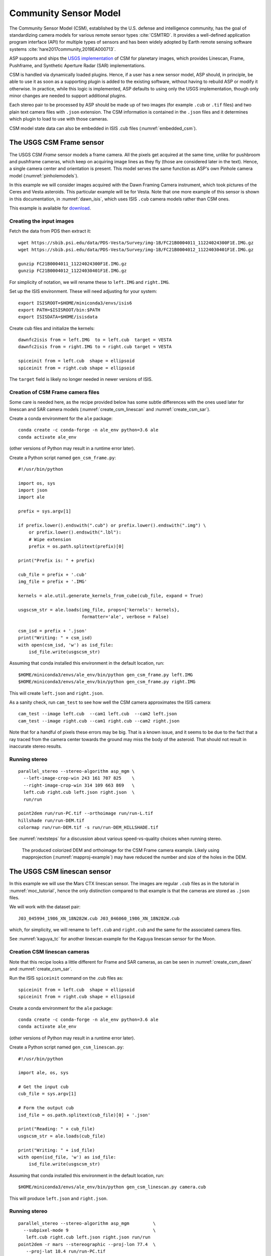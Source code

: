 .. _csm:

Community Sensor Model
----------------------

The Community Sensor Model (CSM), established by the U.S. defense
and intelligence community, has the goal of standardizing camera
models for various remote sensor types :cite:`CSMTRD`. It provides
a well-defined application program interface (API) for multiple
types of sensors and has been widely adopted by Earth remote sensing
software systems :cite:`hare2017community,2019EA000713`.

ASP supports and ships the `USGS implementation
<https://github.com/USGS-Astrogeology/usgscsm>`_ of CSM for planetary images,
which provides Linescan, Frame, Pushframe, and Synthetic Aperture Radar (SAR)
implementations.

CSM is handled via dynamically loaded plugins. Hence, if a user has a
new sensor model, ASP should, in principle, be able to use it as soon
as a supporting plugin is added to the existing software, without
having to rebuild ASP or modify it otherwise. In practice, while this
logic is implemented, ASP defaults to using only the USGS
implementation, though only minor changes are needed to support
additional plugins.

Each stereo pair to be processed by ASP should be made up of two
images (for example ``.cub`` or ``.tif`` files) and two plain
text camera files with ``.json`` extension. The CSM information is
contained in the ``.json`` files and it determines which plugin to
load to use with those cameras. 

CSM model state data can also be embedded in ISIS .cub files
(:numref:`embedded_csm`).

.. _csm_frame:

The USGS CSM Frame sensor
~~~~~~~~~~~~~~~~~~~~~~~~~

The USGS CSM *Frame* sensor models a frame camera. All the
pixels get acquired at the same time, unlike for pushbroom and
pushframe cameras, which keep on acquiring image lines as they fly
(those are considered later in the text). Hence, a single camera
center and orientation is present. This model serves the same function
as ASP's own Pinhole camera model (:numref:`pinholemodels`).

In this example we will consider images acquired with the Dawn
Framing Camera instrument, which took pictures of the Ceres and Vesta
asteroids. This particular example will be for Vesta. Note that one
more example of this sensor is shown in this documentation, in
:numref:`dawn_isis`, which uses ISIS ``.cub`` camera models rather
than CSM ones.

This example is available for `download <https://github.com/NeoGeographyToolkit/StereoPipelineSolvedExamples>`_.


Creating the input images
^^^^^^^^^^^^^^^^^^^^^^^^^

Fetch the data from PDS then extract it::

    wget https://sbib.psi.edu/data/PDS-Vesta/Survey/img-1B/FC21B0004011_11224024300F1E.IMG.gz
    wget https://sbib.psi.edu/data/PDS-Vesta/Survey/img-1B/FC21B0004012_11224030401F1E.IMG.gz
      
    gunzip FC21B0004011_11224024300F1E.IMG.gz 
    gunzip FC21B0004012_11224030401F1E.IMG.gz

For simplicity of notation, we will rename these to ``left.IMG`` and ``right.IMG``.

Set up the ISIS environment. These will need adjusting for your system::

    export ISISROOT=$HOME/miniconda3/envs/isis6
    export PATH=$ISISROOT/bin:$PATH
    export ISISDATA=$HOME/isisdata

Create cub files and initialize the kernels::

    dawnfc2isis from = left.IMG  to = left.cub  target = VESTA
    dawnfc2isis from = right.IMG to = right.cub target = VESTA

    spiceinit from = left.cub  shape = ellipsoid
    spiceinit from = right.cub shape = ellipsoid

The ``target`` field is likely no longer needed in newer versions of
ISIS.

.. _create_csm_dawn:

Creation of CSM Frame camera files
^^^^^^^^^^^^^^^^^^^^^^^^^^^^^^^^^^

Some care is needed here, as the recipe provided below has some subtle
differences with the ones used later for linescan and SAR camera
models (:numref:`create_csm_linescan` and :numref:`create_csm_sar`).

Create a conda environment for the ``ale`` package::

    conda create -c conda-forge -n ale_env python=3.6 ale  
    conda activate ale_env

(other versions of Python may result in a runtime error later). 

Create a Python script named ``gen_csm_frame.py``::

    #!/usr/bin/python
    
    import os, sys
    import json
    import ale
    
    prefix = sys.argv[1]
    
    if prefix.lower().endswith(".cub") or prefix.lower().endswith(".img") \
        or prefix.lower().endswith(".lbl"):
        # Wipe extension
        prefix = os.path.splitext(prefix)[0]
    
    print("Prefix is: " + prefix)
    
    cub_file = prefix + '.cub'
    img_file = prefix + '.IMG'
    
    kernels = ale.util.generate_kernels_from_cube(cub_file, expand = True)
    
    usgscsm_str = ale.loads(img_file, props={'kernels': kernels},
                            formatter='ale', verbose = False)
    
    csm_isd = prefix + '.json'
    print("Writing: " + csm_isd)
    with open(csm_isd, 'w') as isd_file:
        isd_file.write(usgscsm_str)

Assuming that conda installed this environment in the default location,
run::

    $HOME/miniconda3/envs/ale_env/bin/python gen_csm_frame.py left.IMG
    $HOME/miniconda3/envs/ale_env/bin/python gen_csm_frame.py right.IMG

This will create ``left.json`` and ``right.json``.

As a sanity check, run ``cam_test`` to see how well the CSM camera
approximates the ISIS camera::

    cam_test --image left.cub  --cam1 left.cub  --cam2 left.json
    cam_test --image right.cub --cam1 right.cub --cam2 right.json

Note that for a handful of pixels these errors may be big. That is a
known issue, and it seems to be due to the fact that a ray traced from
the camera center towards the ground may miss the body of the asteroid.
That should not result in inaccurate stereo results.

Running stereo
^^^^^^^^^^^^^^

::

    parallel_stereo --stereo-algorithm asp_mgm \
      --left-image-crop-win 243 161 707 825    \
      --right-image-crop-win 314 109 663 869   \
      left.cub right.cub left.json right.json  \
      run/run

    point2dem run/run-PC.tif --orthoimage run/run-L.tif 
    hillshade run/run-DEM.tif 
    colormap run/run-DEM.tif -s run/run-DEM_HILLSHADE.tif 

See :numref:`nextsteps` for a discussion about various
speed-vs-quality choices when running stereo.

.. figure:: ../images/CSM_Frame.png
   :name: CSM_Frame_example

   The produced colorized DEM and orthoimage for the CSM Frame camera
   example. Likely using mapprojection (:numref:`mapproj-example`)
   may have reduced the number and size of the holes in the DEM.

The USGS CSM linescan sensor
~~~~~~~~~~~~~~~~~~~~~~~~~~~~

In this example we will use the Mars CTX linescan sensor. The images are regular
``.cub`` files as in the tutorial in :numref:`moc_tutorial`, hence the only
distinction compared to that example is that the cameras are stored as ``.json``
files.

We will work with the dataset pair::

     J03_045994_1986_XN_18N282W.cub J03_046060_1986_XN_18N282W.cub

which, for simplicity, we will rename to ``left.cub`` and ``right.cub``
and the same for the associated camera files.

See :numref:`kaguya_tc` for another linescan example for the Kaguya linescan
sensor for the Moon.

.. _create_csm_linescan:

Creation CSM linescan cameras
^^^^^^^^^^^^^^^^^^^^^^^^^^^^^

Note that this recipe looks a little different for Frame and SAR cameras,
as can be seen in :numref:`create_csm_dawn` and :numref:`create_csm_sar`.

Run the ISIS ``spiceinit`` command on the .cub files as::

    spiceinit from = left.cub  shape = ellipsoid
    spiceinit from = right.cub shape = ellipsoid

Create a conda environment for the ``ale`` package::

    conda create -c conda-forge -n ale_env python=3.6 ale  
    conda activate ale_env

(other versions of Python may result in a runtime error later). 

Create a Python script named ``gen_csm_linescan.py``::

    #!/usr/bin/python
    
    import ale, os, sys
    
    # Get the input cub
    cub_file = sys.argv[1]
    
    # Form the output cub
    isd_file = os.path.splitext(cub_file)[0] + '.json'
    
    print("Reading: " + cub_file)
    usgscsm_str = ale.loads(cub_file)
    
    print("Writing: " + isd_file)
    with open(isd_file, 'w') as isd_file:
        isd_file.write(usgscsm_str)

Assuming that conda installed this environment in the default location,
run::

    $HOME/miniconda3/envs/ale_env/bin/python gen_csm_linescan.py camera.cub

This will produce ``left.json`` and ``right.json``.

Running stereo
^^^^^^^^^^^^^^

::

    parallel_stereo --stereo-algorithm asp_mgm         \
      --subpixel-mode 9                                \
       left.cub right.cub left.json right.json run/run    
    point2dem -r mars --stereographic --proj-lon 77.4  \
       --proj-lat 18.4 run/run-PC.tif

Check the stereo convergence angle as printed during preprocessing
(:numref:`stereo_pairs`). If that angle is small, the results are not
going to be great.

See :numref:`nextsteps` for a discussion about various stereo
algorithms and speed-vs-quality choices.

The actual stereo session used is ``csm``, and here it will be
auto-detected based on the extension of the camera files. For
``point2dem`` we chose to use a stereographic projection centered at
some point in the area of interest. The fancier MGM algorithm could be
used by running this example with ``--stereo-algorithm asp_mgm``.

One can also run ``parallel_stereo`` with mapprojected images
(:numref:`mapproj-example`). The first step would be to create a
low-resolution smooth DEM from the previous cloud::

     point2dem  -r mars --stereographic --proj-lon 77.4 \
       --proj-lat 18.4 run/run-PC.tif --tr 120          \
       -o run/run-smooth

followed by mapprojecting onto it and redoing stereo::

    mapproject --tr 6 run/run-smooth-DEM.tif left.cub  \
      left.json left.map.tif
    mapproject --tr 6 run/run-smooth-DEM.tif right.cub \
     right.json right.map.tif
    parallel_stereo --stereo-algorithm asp_mgm         \
      --subpixel-mode 9                                \
      left.map.tif right.map.tif left.json right.json  \
      run_map/run run/run-smooth-DEM.tif

Notice how we used the same resolution for both images when
mapprojecting. That helps making the resulting images more similar and
reduces the processing time (:numref:`mapproj-res`).

.. _csm_wac:

CSM Pushframe sensor
~~~~~~~~~~~~~~~~~~~~

The USGS CSM *Pushframe* sensor models a pushframe camera.  The support for this sensor
is not fully mature, and some artifacts can be seen in the DEMs (per below).
 
What follows is an illustration of using this sensor with Lunar Reconnaissance
Orbiter (LRO) WAC images. 

This example, including the inputs, recipe, and produced terrain model
`can be downloaded <https://github.com/NeoGeographyToolkit/StereoPipelineSolvedExamples/releases/tag/LROWAC>`_.

Fetching the data
^^^^^^^^^^^^^^^^^

We will focus on the monochromatic images for this sensor. Visit:

   https://ode.rsl.wustl.edu/moon/indexproductsearch.aspx

Find the *Lunar Reconnaissance Orbiter -> Experiment Data Record Wide
Angle Camera - Mono (EDRWAM)* option.

Search either based on a longitude-latitude window, or near a notable
feature, such as a named crater.  We choose a couple of images having
the Tycho crater, with download links::

    http://pds.lroc.asu.edu/data/LRO-L-LROC-2-EDR-V1.0/LROLRC_0002/DATA/MAP/2010035/WAC/M119923055ME.IMG
    http://pds.lroc.asu.edu/data/LRO-L-LROC-2-EDR-V1.0/LROLRC_0002/DATA/MAP/2010035/WAC/M119929852ME.IMG

Fetch these with ``wget``.

Creation of .cub files
^^^^^^^^^^^^^^^^^^^^^^

We broadly follow the tutorial at :cite:`ohman2015procedure`. For a
dataset called ``image.IMG``, do::

    lrowac2isis from = image.IMG to = image.cub

This will create so-called *even* and *odd* datasets, with names like
``image.vis.even.cub`` and ``image.vis.odd.cub``.

Run ``spiceinit`` on them to set up the SPICE kernels::

    spiceinit from = image.vis.even.cub
    spiceinit from = image.vis.odd.cub

followed by ``lrowaccal`` to adjust the image intensity::

    lrowaccal from = image.vis.even.cub to = image.vis.even.cal.cub
    lrowaccal from = image.vis.odd.cub  to = image.vis.odd.cal.cub

All these .cub files can be visualized with ``stereo_gui``. It can be
seen that instead of a single contiguous image we have a set of narrow
horizontal framelets, with some of these in the even and some in the odd
cub file. The framelets may also be recorded in reverse.

Production of seamless mapprojected images
^^^^^^^^^^^^^^^^^^^^^^^^^^^^^^^^^^^^^^^^^^

This is not needed for stereo, but may be useful for readers who would
like to produce image mosaics using ``cam2map``.

::

    cam2map from = image.vis.even.cal.cub to = image.vis.even.cal.map.cub
    cam2map from = image.vis.odd.cal.cub  to = image.vis.odd.cal.map.cub  \
      map = image.vis.even.cal.map.cub matchmap = true

Note how in the second ``cam2map`` call we used the ``map`` and
``matchmap`` arguments. This is to ensure that both of these output
images have the same resolution and projection. In particular, if more
datasets are present, it is suggested for all of them to use the same
previously created .cub file as a map reference.  That because stereo
works a lot better on mapprojected images with the same ground
resolution. For more details see :numref:`mapproj-example` and
:numref:`mapproj_with_cam2map`.

To verify that the obtained images have the same ground resolution, do::

    gdalinfo image.vis.even.cal.map.cub | grep -i "pixel size"
    gdalinfo image.vis.odd.cal.map.cub  | grep -i "pixel size"

(see :numref:`gdal_tools` regarding this tool).

The fusion happens as::

    ls image.vis.even.cal.map.cub image.vis.odd.cal.map.cub  > image.txt
    noseam fromlist = image.txt to = image.noseam.cub SAMPLES=73 LINES=73

The obtained file ``image.noseam.cub`` may still have some small artifacts
but should be overall reasonably good. 

Stitching the raw even and odd images
^^^^^^^^^^^^^^^^^^^^^^^^^^^^^^^^^^^^^

This requires ISIS newer than version 6.0, or the latest development code.

For each image in the stereo pair, stitch the even and odd datasets::

    framestitch even = image.vis.even.cal.cub odd = image.vis.odd.cal.cub \
      to = image.cub flip = true num_lines_overlap = 2

The ``flip`` flag is needed if the order of framelets is reversed
relative to what the image is expected to show.

The parameter ``num_lines_overlap`` is used to remove a total of this
many lines from each framelet (half at the top and half at the bottom)
before stitching, in order to deal with the fact that the even and odd
framelets have a little overlap, and that they also tend to have artifacts
due to some pixels flagged as invalid in each first and last framelet
row.

The CSM camera models will assume that this parameter is set at 2, so
it should not be modified. Note however that WAC framelets may overlap
by a little more than that, so resulting DEMs may have some artifacts
at framelet borders, as can be seen further down.

Creation of CSM WAC cameras
^^^^^^^^^^^^^^^^^^^^^^^^^^^

CSM is a standard for describing camera models (:numref:`csm`).

The support in ISIS and ASP for pushframe sensors in CSM format is a work in
progress. For the time being one should fetch the latest ALE and its conda
environment from GitHub, at:

    https://github.com/USGS-Astrogeology/ale

then create a script named ``gen_csm_wac.py``::

    #!/usr/bin/python

    import os, sys
    import json
    import ale

    prefix = sys.argv[1]

    if prefix.endswith(".cub") or prefix.lower().endswith(".img") \
      or prefix.endswith(".lbl"):
      prefix = os.path.splitext(prefix)[0]

    cub_file = prefix + '.cub'

    print("Loading cub file: " + cub_file)

    kernels = ale.util.generate_kernels_from_cube(cub_file, expand = True)

    usgscsm_str = ale.loads(cub_file, formatter = "ale", \
                        props={"kernels": kernels},
                        verbose = True)

    csm_isd = prefix + '.json'
    print("Saving: " + csm_isd)
    with open(csm_isd, 'w') as isd_file:
      isd_file.write(usgscsm_str)
  
Invoke it with either the ``even`` or ``odd`` .cub file as an argument. For
example::

    $HOME/miniconda3/envs/ale_env/bin/python gen_csm_wac.py \
      image.vis.even.cal.cub

Do not use the stitched .cub file as that one lacks camera information.
The obtained .json files can be renamed to follow the same
convention as the stitched .cub images.

At some point when a new version of ISIS is released (version > 6),
it may have a tool for creation of CSM camera models.

Running stereo
^^^^^^^^^^^^^^

::

    parallel_stereo --stereo-algorithm asp_mgm   \
      --left-image-crop-win 341 179 727 781      \
      --right-image-crop-win 320 383 824 850     \
      M119923055ME.cub M119929852ME.cub          \
      M119923055ME.json M119929852ME.json        \
      run/run

    point2dem run/run-PC.tif --orthoimage run/run-L.tif 
    hillshade run/run-DEM.tif 
    colormap run/run-DEM.tif -s run/run-DEM_HILLSHADE.tif 

As printed by ``stereo_pprc``, the convergence angle is about 27
degrees, which is a good number.

See :numref:`nextsteps` for a discussion about various stereo
speed-vs-quality choices.

.. figure:: ../images/CSM_WAC.png
   :name: CSM_WAC_example

   The produced colorized DEM and orthoimage for the CSM WAC camera
   example. The artifacts are due to issues stitching of even and odd
   framelets.

It can be seen that the stereo DEM has some linear artifacts. That is
due to the fact that the stitching does not perfectly integrate the
framelets.

An improved solution can be obtained by creating a low-resolution
version of the above DEM, mapprojecting the images on it, and then
re-running stereo, per (:numref:`mapproj-example`).

::

    point2dem --tr 0.03 run/run-PC.tif --search-radius-factor 5 -o \
      run/run-low-res
    mapproject --tr 0.0025638 run/run-low-res-DEM.tif              \
      M119923055ME.cub M119923055ME.json M119923055ME.map.tif 
    mapproject --tr 0.0025638 run/run-low-res-DEM.tif              \
      M119929852ME.cub M119929852ME.json M119929852ME.map.tif    
    parallel_stereo --stereo-algorithm asp_mgm                     \
      M119923055ME.map.tif M119929852ME.map.tif                    \
      M119923055ME.json M119929852ME.json                          \
      run_map/run run/run-low-res-DEM.tif    
    point2dem run_map/run-PC.tif --orthoimage run_map/run-L.tif 
    hillshade run_map/run-DEM.tif 
    colormap run_map/run-DEM.tif -s run_map/run-DEM_HILLSHADE.tif 

To create the low-resolution DEM we used a grid size which is about 10
times coarser than the one for the DEM created earlier. Note that the
same resolution is used when mapprojecting both images; that is very
important to avoid a large search range in stereo later. This is discussed
in more detail in :numref:`mapproj-example`.

.. figure:: ../images/CSM_WAC_mapproj.png
   :name: CSM_WAC_example_mapproj

   The produced colorized DEM and orthoimage for the CSM WAC camera
   example, when mapprojected images are used.

As can be seen in the second figure, there are somewhat fewer artifacts.
The missing lines in the DEM could be filled in if ``point2dem`` was run
with ``--search-radius-factor 4``, for example. 

Given that there exists a wealth of WAC images, one could also try to
get several more stereo pairs with similar illumination, run bundle
adjustment for all of them (:numref:`bundle_adjust`), run pairwise
stereo, create DEMs (at the same resolution), and then merge them with
``dem_mosaic`` (:numref:`dem_mosaic`). This may further attenuate the
artifacts as each stereo pair will have them at different
locations. See :numref:`stereo_pairs` for guidelines about how to
choose good stereo pairs.

.. _csm_minirf:

The USGS CSM SAR sensor for LRO Mini-RF 
~~~~~~~~~~~~~~~~~~~~~~~~~~~~~~~~~~~~~~~

*Mini-RF* was a Synthetic Aperture Radar (SAR) sensor on the LRO
spacecraft. It is challenging to process its data with ASP for several
reasons:

 - The synthetic image formation model produces curved rays going from the
   ground to the pixel in the camera (:cite:`kirk2016semi`). To simplify the
   calculations, ASP finds where a ray emanating from the camera
   intersects the standard Moon ellipsoid with radius 1737.4 km and
   declares the ray to be a straight line from the camera center to this
   point.

 - This sensor very rarely acquires stereo pairs. The convergence angle
   (:numref:`stereo_pairs`) as printed by ``parallel_stereo`` in
   pre-processing is usually less than 5 degrees, which is little and
   results in noisy DEMs. In this example we will use a dataset
   intentionally created with stereo in mind. The images will cover a
   part of Jackson crater (:cite:`kirk2011radargrammetric`).

 - It is not clear if all modeling issues with this sensor were
   resolved. The above publication states that "Comparison of the stereo
   DTM with ~250 m/post LOLA grid data revealed (in addition to
   dramatically greater detail) a very smooth discrepancy that varied
   almost quadratically with latitude and had a peak-to-peak amplitude
   of nearly 4000 m."
  
 - The images are dark and have unusual appearance, which requires
   some pre-processing and a large amount of interest points. 

Hence, ASP's support for this sensor is experimental. The results
are plausible but likely not fully rigorous.

This example, including input images, produced outputs, and a recipe, is available
for download at:

    https://github.com/NeoGeographyToolkit/StereoPipelineSolvedExamples

No ISIS data are needed to run it.

Creating the input images
^^^^^^^^^^^^^^^^^^^^^^^^^

Fetch the data from PDS::

    wget https://pds-geosciences.wustl.edu/lro/lro-l-mrflro-4-cdr-v1/lromrf_0002/data/sar/03800_03899/level1/lsz_03821_1cd_xku_16n196_v1.img
    wget https://pds-geosciences.wustl.edu/lro/lro-l-mrflro-4-cdr-v1/lromrf_0002/data/sar/03800_03899/level1/lsz_03821_1cd_xku_16n196_v1.lbl
    wget https://pds-geosciences.wustl.edu/lro/lro-l-mrflro-4-cdr-v1/lromrf_0002/data/sar/03800_03899/level1/lsz_03822_1cd_xku_23n196_v1.img
    wget https://pds-geosciences.wustl.edu/lro/lro-l-mrflro-4-cdr-v1/lromrf_0002/data/sar/03800_03899/level1/lsz_03822_1cd_xku_23n196_v1.lbl

These will be renamed to ``left.img``, ``right.img``, etc., to simply
the processing.

Create .cub files::

    export ISISROOT=$HOME/miniconda3/envs/isis6
    export PATH=$ISISROOT/bin:$PATH
    export ISISDATA=$HOME/isis3data
   
    mrf2isis from = left.lbl  to = left.cub
    mrf2isis from = right.lbl to = right.cub

Run ``spiceinit``. Setting the shape to the ellipsoid makes it easier
to do image-to-ground computations and is strongly suggested::

    spiceinit from = left.cub  shape = ellipsoid
    spiceinit from = right.cub shape = ellipsoid

.. _create_csm_sar:

Creation of CSM SAR cameras
^^^^^^^^^^^^^^^^^^^^^^^^^^^

Fetch the latest ``ale`` from GitHub:

    https://github.com/USGS-Astrogeology/ale

or something newer than version 0.8.7 on conda-forge, which lacks
certain functionality for SAR. Below we assume a very recent version
of USGS CSM, as shipped with ASP. Version 1.5.2 of this package on
conda-forge is too old for the following to work.

Create a script called ``gen_csm_sar.py``. (Note that this script
differs somewhat for analogous scripts earlier in the text, at
:numref:`create_csm_dawn` and :numref:`create_csm_linescan`.)

::

    #!/usr/bin/python
    
    import os, sys
    import json
    import ale
    
    prefix = sys.argv[1]
    
    if prefix.lower().endswith(".cub") or prefix.lower().endswith(".img") \
      or prefix.lower().endswith(".lbl"):
      # Remove extension
      prefix = os.path.splitext(prefix)[0]
    
    cub_file = prefix + '.cub'
    print("Loading cub file: " + cub_file)
    
    kernels = ale.util.generate_kernels_from_cube(cub_file, expand = True)
    usgscsm_str = ale.loads(cub_file, formatter = "ale", \
      props={"kernels": kernels}, verbose = False)
    
    csm_isd = prefix + '.json'
    print("Saving: " + csm_isd)
    with open(csm_isd, 'w') as isd_file:
      isd_file.write(usgscsm_str)
    
Run it as::

   $HOME/miniconda3/envs/ale_env/bin/python gen_csm_sar.py left.cub
   $HOME/miniconda3/envs/ale_env/bin/python gen_csm_sar.py right.cub

The above paths will need adjusting for your system. The path to
Python should be such that the recently installed ``ale`` is picked
up.

Run ``cam_test`` (:numref:`cam_test`) as a sanity check::

    cam_test --image left.cub  --cam1 left.cub  --cam2 left.json
    cam_test --image right.cub --cam1 right.cub --cam2 right.json

Preparing the images
^^^^^^^^^^^^^^^^^^^^

ASP accepts only single-band images, while these .cub files have four of them.
We will pull the first band and clamp it to make it easier for stereo to find
interest point matches::

    gdal_translate -b 1 left.cub  left_b1.tif
    gdal_translate -b 1 right.cub right_b1.tif

    image_calc -c "min(var_0, 0.5)" left_b1.tif  -d float32 \
      -o left_b1_clamp.tif 
    image_calc -c "min(var_0, 0.5)" right_b1.tif -d float32 \
      -o right_b1_clamp.tif 

Running stereo
^^^^^^^^^^^^^^

It is simpler to first run a clip with ``stereo_gui``
(:numref:`stereo_gui`).  This will result in the following command::

    parallel_stereo --ip-per-tile 3500             \
      --left-image-crop-win 0 3531 3716 10699      \
      --right-image-crop-win -513 22764 3350 10783 \
      --stereo-algorithm asp_mgm --min-num-ip 10   \
      left_b1_clamp.tif right_b1_clamp.tif         \
      left.json right.json run/run  

The stereo convergence angle for this pair is 18.4 degrees which is
rather decent.

Create a colorized DEM and orthoimage::

    point2dem run/run-PC.tif --orthoimage run/run-L.tif 
    hillshade run/run-DEM.tif 
    colormap run/run-DEM.tif -s run/run-DEM_HILLSHADE.tif 

See :numref:`nextsteps` for a discussion about various
speed-vs-quality choices when running stereo.

.. figure:: ../images/CSM_MiniRF.png
   :name: CSM_miniRF_example

   The produced colorized DEM and orthoimage for the CSM SAR example. 

.. _csm_msl:

CSM cameras for MSL
~~~~~~~~~~~~~~~~~~~

This example shows how, given a set of Mars Science Laboratory (MSL) Curiosity
rover ``Nav`` or ``Mast`` camera images, CSM camera models can be created. Stereo
pairs are then used (with either ``Nav`` or ``Mast`` data) to make DEMs and
orthoimages.

After recent fixes in ALE (details below), the camera models are accurate enough
that stereo pairs acquired at different rover locations and across different days 
result in consistent DEMs and orthoimages.

See :numref:`rig_msl` for a Structure-from-Motion solution without using CSM
cameras. That one results in self-consistent meshes that, unlike the DEMs
produced here, are not geolocated.

Illustration
^^^^^^^^^^^^

.. figure:: ../images/MSL_Kimberly_images.png
  :name: csm_msl_figure1
  :alt:  MSL Kimberly images

  Four out of the 10 images (5 stereo pairs) used in this example.

.. figure:: ../images/MSL_Kimberly_DEM_DRG.png
  :name: csm_msl_figure2
  :alt:  MSL Kimberly DEM and ortho

  Produced DEM and orthoimage. See :numref:`csm_msl_multiday` for a larger
  example.

Fetch the images and metadata from PDS
^^^^^^^^^^^^^^^^^^^^^^^^^^^^^^^^^^^^^^

See :numref:`msl_image_prep`. Here we will work with .cub files rather than
converting them to .png. The same Mars day will be used as there (SOL 597). The
datasets for SOL 603 were verified to work as well.

The dataset used in this example (having .LBL, .cub, and .json files) is
available `for download
<https://github.com/NeoGeographyToolkit/StereoPipelineSolvedExamples/releases/tag/MSL_CSM>`_.
It is suggested to recreate the .json files in that dataset in view of the
recent updates to ALE.

Download the SPICE data
^^^^^^^^^^^^^^^^^^^^^^^

The .LBL metadata files from PDS do not have the SPICE data that is needed to find the position and orientation of the MSL rover on Mars. For that, need to fetch the SPICE kernels from the USGS ISIS server. 

Get a recent version of ``rclone.conf`` for ISIS::
  
    wget https://raw.githubusercontent.com/USGS-Astrogeology/ISIS3/dev/isis/config/rclone.conf \ 
    -O rclone.conf 

Set the ISIS data environmental variable and download the kernels (adjust the path below)::

    export ISISDATA=/path/to/isisdata
    mkdir -p $ISISDATA
    downloadIsisData msl $ISISDATA --config rclone.conf

The ``downloadIsisData`` script is shipped with ISIS (:numref:`planetary_images`).

Set up ALE
^^^^^^^^^^

The functionality for creating CSM camera models is available in the ALE
package. For the time being, handling the MSL cameras requires fetching the latest
code from GitHub::

    git clone git@github.com:DOI-USGS/ale.git

Also create a supporting conda environment::

    cd ale
    conda env create -n ale -f environment.yml

See :numref:`conda_intro` for how to install ``conda``.

Make sure Python can find the needed routines (adjust the path below)::

    export PYTHONPATH=/path/to/ale

.. _csm_msl_create:

Creation of CSM MSL cameras
^^^^^^^^^^^^^^^^^^^^^^^^^^^

ALE expects the following variable to be set::

    export ALESPICEROOT=$ISISDATA

A full-resolution MSL left ``Nav`` image uses the naming convention::

      NLB_<string>_F<string>.cub

with the right image starting instead with ``NRB``. The metadata files
downloaded from PDS end with ``.LBL``.

Create a Python script called ``gen_csm_msl.py`` with the following code::

    #!/usr/bin/python

    import os, sys, json, ale

    labelFile = sys.argv[1]
    prefix = os.path.splitext(labelFile)[0]
    usgscsm_str = ale.loads(labelFile, formatter = "ale",
                            verbose = True)

    csm_isd = prefix + '.json'
    print("Saving: " + csm_isd)
    with open(csm_isd, 'w') as isd_file:
      isd_file.write(usgscsm_str)

A CSM camera file can be created by running this script as::

    $HOME/miniconda3/envs/ale_env/bin/python gen_csm_msl.py image.LBL 

This will produce the file ``image.json``. We called the Python program from the
newly created conda environment.

One may get an error saying::

    The first file 
    '/usgs/cpkgs/isis3/data/msl/kernels/lsk/naif0012.tls' 
    specified by KERNELS_TO_LOAD in the file 
    /path/to/isisdata/msl/kernels/mk/msl_v01.tm 
    could not be located.
  
That is due to a bug in the ISIS data. Edit that .tls file and specify the
correct location of ``msl_v01.tm`` in your ISIS data directory. Once things are
working, the ``verbose`` flag can be set to ``False`` in the above script.

Simple stereo example
^^^^^^^^^^^^^^^^^^^^^

In this example the camera orientations are not refined using bundle adjustment,
as the camera poses are reasonably good. If desired to do that, one could run
``bundle_adjust`` (:numref:`bundle_adjust`) as::
  
    bundle_adjust --no-datum --camera-weight 0 --tri-weight 0.1 \
      data/*.cub data/*.json -o ba/run

Here and below we use the option ``--no-datum`` as these are ground-level cameras,
when rays emanating from them may not reliably intersect the planet datum.
  
For each stereo pair, run ``parallel_stereo`` (:numref:`parallel_stereo`) as::

    parallel_stereo                 \
      --stereo-algorithm asp_mgm    \
      --subpixel-mode 3 --no-datum  \
      --min-triangulation-angle 1.5 \
      left.cub right.cub            \
      left.json right.json          \
      run/run

If bundle adjustment was used, the above command should be run with the option
``--bundle-adjust-prefix ba/run``. 

The option ``--min-triangulation-angle 1.5`` is highly essential. It filters out
far-away and noisy points.

This is followed by DEM and orthoimage creation (:numref:`point2dem`) with::

    point2dem --stereographic                \
      --proj-lon 137.402 --proj-lat -4.638   \
      --search-radius-factor 5 --orthoimage  \
      run/run-PC.tif run/run-L.tif
     
Here, the option ``--search-radius-factor 5`` is used to fill the point cloud
when moving further from the rover. A local stereographic projection was used. 

The produced DEMs can be mosaicked together with ``dem_mosaic``
(:numref:`dem_mosaic`) as::

    dem_mosaic */*DEM.tif -o dem_mosaic.tif

For the orthoimages, one can use::

    dem_mosaic --first */*DRG.tif -o ortho_mosaic.tif

The option ``--first`` picks the first encountered image pixel at each location,
rather than  blending them together which may blur the output mosaic. 

See an illustration in :numref:`csm_msl_figure2`, with the input images in :numref:`csm_msl_figure1`. 

.. _csm_msl_multiday:

Multi-day stereo
^^^^^^^^^^^^^^^^

.. figure:: ../images/msl_multiday.png
  :name: msl_multiday
  :alt:  MSL multiday stereo

  A combined DEM and orthoimage produced from 15 stereo pairs from SOL 597 and
  13 stereo pairs from SOL 603. The misregistration half-way down is not due to
  mismatch across days but because of insufficient overlap between two image
  subsets on SOL 603. Here, blue and red correspond to elevations of -5038.921
  and -5034.866 meters.

In this example we take advantage of the fact that there is decent overlap
between images acquired on SOL 597 and SOL 603. They both image the same hill,
called *Kimberly*, in Gale crater, from somewhat different perspectives. Hence
we combine these datasets to increase the coverage.

Good overlap between different days, or even between consecutive rover
stops in the same day, is not guaranteed. Sometimes the low-resolution nav cam
images (:numref:`low_res_msl`) can help with increasing the overlap and
coverage. Lack of good overlap can result in registration errors, as can be seen
in :numref:`msl_multiday`.

For a larger and better-behaved dataset it is suggested to consider the images
from SOL 3551 to 3560. Some effort may be needed to select a good subset.

A workflow can be follows. First, individual DEMs were created and mosaicked,
as in :numref:`csm_msl`. The quality of the produced DEM can be quite uneven,
especially far from the camera. 

Large holes in the initial DEM were filled in with the ``dem_mosaic`` option
``--fill-search-radius`` (:numref:`dem_mosaic_grow`). 

Then, it can be made coarser, for example, as::

    gdalwarp -r cubic -tr 0.1 0.1 input.tif output.tif

(This assumes the projection is local stereographic.)
    
This DEM was then blurred a few times with ``dem_mosaic`` option
``--dem-blur-sigma 10``. This should be repeated until the DEM is smooth enough
and shows no artifacts. The resulting DEM is called ``dem.tif``.

All images were mapprojected onto this DEM using the same local stereographic
projection, and a resolution of 0.01 m::

    proj="+proj=stere +lat_0=-4.638 +lon_0=137.402 +k=1 +x_0=0 +y_0=0 +R=3396190 +units=m +no_defs"
    mapproject --tr 0.01 --t_srs "$proj" \
      dem.tif image.cub image.json image.map.tif

Bundle adjustment was run on the desired set of input images and cameras, while
making use of the mapprojected images to find matches::

  dem=dem.tif
  parallel_bundle_adjust                    \
    --image-list images.txt                 \
    --camera-list cameras.txt               \
    --mapprojected-data-list map_images.txt \
    --camera-weight 0                       \
    --heights-from-dem $dem                 \
    --heights-from-dem-weight 0.1           \
    --heights-from-dem-robust-threshold 0.1 \
    --auto-overlap-params "$dem 15"         \
    -o ba/run

In retrospect, this mapprojection step may be not necessary, and one could
run bundle adjustment with original images.

Then ``parallel_stereo`` was run with mapprojected images, with the option
``--bundle-adjust-prefix ba/run``, to use the bundle-adjusted cameras::

    parallel_stereo                    \
      --stereo-algorithm asp_mgm       \
      --subpixel-mode 9                \
      --max-disp-spread 80             \
      --min-triangulation-angle 1.5    \
      --bundle-adjust-prefix ba/run    \
      left.map.tif right.map.tif       \
      left.json right.json run_map/run \
      $dem

    point2dem --tr 0.01 --stereographic    \
      --proj-lon 137.402 --proj-lat -4.638 \
      --errorimage                         \
      run_map/run-PC.tif                   \
      --orthoimage run_map/run-L.tif

Each run must use a separate output prefix, instead of ``run_map/run``.

Here, the option ``--min-triangulation-angle 1.5`` was highly essential.
It filters out far-away and noisy points. 

Even with this option, the accuracy of a DEM goes down far from the cameras.
Artifacts can arise where the same region is seen from two different locations,
and it is far from either. In this particular example some problematic portions
were cut out with ``gdal_rasterize`` (:numref:`gdal_rasterize_example`).

The produced DEMs were inspected, and the best ones were mosaicked together with
``dem_mosaic``, as follows::

    dem_mosaic --weights-exponent 0.5 */*DEM.tif -o dem_mosaic.tif
 
The option ``--weights-exponent 0.5`` reduced the artifacts in blending.

The orthoimages were mosaicked with::

    dem_mosaic --first */*DRG.tif -o ortho_mosaic.tif
    
It is suggested to sort the input images for this call from best to worst in
terms of quality. In particular, the images where the rover looks down rather
towards the horizon should be earlier in the list.

See the produced DEM and orthoimage in :numref:`msl_multiday`.

Mapprojection
^^^^^^^^^^^^^

The input .cub image files and the camera .json files can be used to create
mapprojected images with the ``mapproject`` program (:numref:`mapproject`). 
The DEM for mapprojection can be the one created earlier with ``point2dem``.
If a third-party DEM is used, one has to make sure its elevations are consistent
with the DEMs produced earlier.

Use the option ``--t_projwin`` to prevent the produced images from extending for
a very long distance towards the horizon.

MSL Mast cameras
^^^^^^^^^^^^^^^^

The same procedure works for creating MSL Mast cameras. To run stereo, first use
``gdal_translate -b 1`` to pull the first band from the input images. This
workflow was tested with the stereo pair ``0706ML0029980010304577C00_DRCL`` and
``0706MR0029980000402464C00_DRCL`` for SOL 706.

.. _low_res_msl:

Low-resolution MSL Nav cam images
^^^^^^^^^^^^^^^^^^^^^^^^^^^^^^^^^

In addition to full-resolution Nav camera images (1024 pixels), MSL also
acquires low-resolution Nav images (256 pixels) at separate times. These have
the string ``_D`` as part of their name, instead of ``_F``. Such images were
validated to work, and can produce good DEMs that can plug some gaps in
coverage.

.. _csm_state:

CSM model state
~~~~~~~~~~~~~~~

CSM cameras are stored in JSON files, in one of the following two formats:

* ISD: It has the transforms from sensor coordinates to J2000, and from
  J2000 to ECEF. 
* Model state: Then the above-mentioned transforms are combined,
  and other information is condensed or removed. 
   
The model state files have all the data needed to project ground points into the
camera and vice-versa, so they are sufficient for any use in ASP. The model state can
also be embedded in ISIS cubes (:numref:`embedded_csm`).

ASP's bundle adjustment program (:numref:`bundle_adjust`) normally writes plain
text ``.adjust`` files which encode how the position and orientation of the
cameras were modified (:numref:`adjust_files`). If invoked for CSM cameras,
additional files with extension ``.adjusted_state.json`` are saved in the same
output directory, which contain the model state from the input CSM cameras with
the optimization adjustments applied to them (use zero iterations in
``bundle_adjust`` to save the states of the original cameras).

This functionality is implemented for all USGS CSM sensors, so, for ``frame``,
``linescan``, ``pushframe``, and ``SAR`` models.

The ``cam_gen`` program can convert several linescan camera model types to CSM
model state (:numref:`cam_gen_linescan`). It can also approximate some Pinhole,
RPC, or other cameras with CSM frame cameras in model state format
(:numref:`cam_gen_frame`). The `usgscsm_cam_test
<https://github.com/DOI-USGS/usgscsm/blob/main/docs/source/tools/usgscsm_cam_test.rst>`_
program can convert any CSM camera to model state.

ASP's ``parallel_stereo`` and bundle adjustment programs can, in addition to CSM
ISD camera model files, also load such model state files, either as previously
written by ASP or from an external source (it will auto-detect the type from the
format of the JSON files). Hence, the model state is a convenient format for
data exchange, while being less complex than the ISD format.

If ``parallel_stereo`` is used to create a point cloud from
images and CSM cameras, and then that point cloud has a transform
applied to it, such as with ``pc_align``, the same transform can be
applied to the model states for the cameras using ``bundle_adjust``
(:numref:`ba_pc_align`).
 
To evaluate how well the obtained CSM camera approximates the ISIS
camera model, run the program ``cam_test`` shipped with ASP
(:numref:`cam_test`) as follows::

    cam_test --sample-rate 100 --image camera.cub \
      --cam1 camera.cub --cam2 camera.json

The pixel errors are expected to be at most on the order of 0.2
pixels.

.. _embedded_csm:

CSM state embedded in ISIS cubes
~~~~~~~~~~~~~~~~~~~~~~~~~~~~~~~~

ASP usually expects CSM cameras to be specified in JSON files. It also accepts
CSM camera model state data (:numref:`csm_state`) embedded in ISIS cubes, if all
of the following (reasonable) assumptions are satisfied: 

 * JSON files are not passed in.
 * The ISIS cubes contain CSM model state data (in the ``CSMState`` group).
 * The ``--session-type`` (or ``--t``) option value is not set to ``isis`` (or
   ``isismapisis``). So, its value should be either ``csm`` (or ``csmmapcsm``),
   or left blank.
 
Hence, if no CSM data is provided, either in the ISIS cubes or separately
in JSON files, or ``--session-type`` is set to ``isis`` (or ``isismapisis``),
ASP will use the ISIS camera models.

The above applies to all ASP tools that read CSM cameras (``parallel_stereo``,
``bundle_adjust``, ``jitter_solve``, ``mapproject``, ``cam_test``).

If ``bundle_adjust`` (:numref:`bundle_adjust`) or ``jitter_solve``
(:numref:`jitter_solve`) is run with CSM cameras, either embedded in ISIS cubes
or specified separately, and the flag ``--update-isis-cubes-with-csm-state`` is
set, then the optimized model states will be saved back to the ISIS cubes, while
the SPICE and other obsolete information from the cubes will be deleted
(``spiceinit`` can be used to restore the cubes). Separate model state files in
the JSON format will be saved as well, as done without this option.

Note that if images are mapprojected with certain camera files, and then those
camera files are updated in-place, this will result in wrong results if stereo
is run with the mapprojected images and updated cameras.
  
See also the `csminit
<https://isis.astrogeology.usgs.gov/Application/presentation/Tabbed/csminit/csminit.html>`_
and `spiceinit
<https://isis.astrogeology.usgs.gov/Application/presentation/Tabbed/spiceinit/spiceinit.html>`_
documentation.
